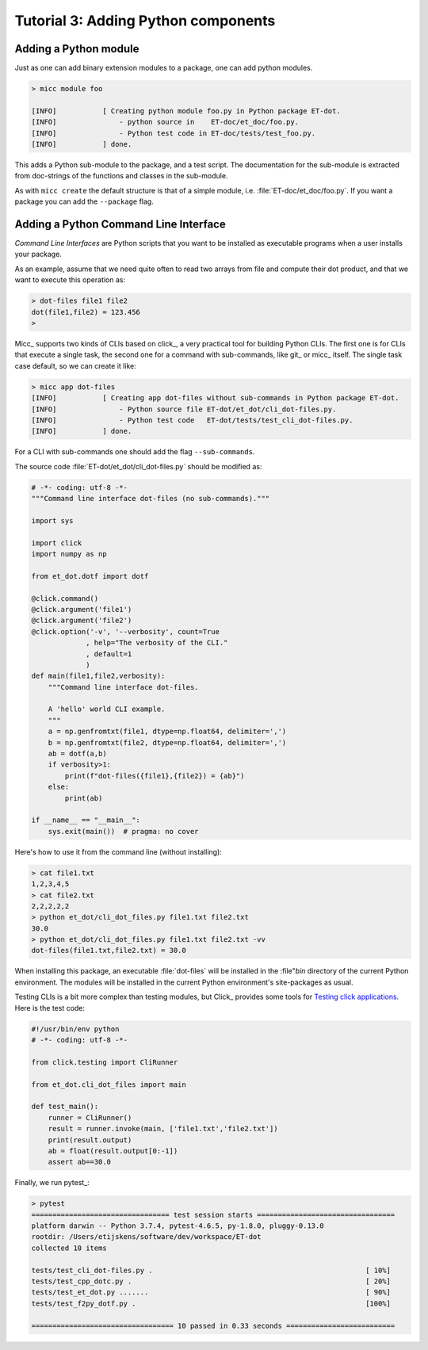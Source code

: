 Tutorial 3: Adding Python components
====================================

Adding a Python module
----------------------

Just as one can add binary extension modules to a package, one can add python modules.

.. code-block:: bash

   > micc module foo 
   
   [INFO]           [ Creating python module foo.py in Python package ET-dot.
   [INFO]               - python source in    ET-doc/et_doc/foo.py.
   [INFO]               - Python test code in ET-doc/tests/test_foo.py.
   [INFO]           ] done.

This adds a Python sub-module to the package, and a test script. The documentation 
for the sub-module is extracted from doc-strings of the functions and classes in 
the sub-module.   

As with ``micc create`` the default structure is that of a simple module, i.e. 
:file:`ET-doc/et_doc/foo.py`. If you want a package you can add the ``--package``
flag.

Adding a Python Command Line Interface
--------------------------------------
*Command Line Interfaces* are Python scripts that you want to be installed as 
executable programs when a user installs your package.

As an example, assume that we need quite often to read two arrays from file and
compute their dot product, and that we want to execute this operation as:

.. code-block:: bash

   > dot-files file1 file2
   dot(file1,file2) = 123.456
   > 
   
Micc_ supports two kinds of CLIs based on click_, a very practical tool for building 
Python CLIs. The first one is for CLIs that execute a single task, the second one for
a command with sub-commands, like git_ or micc_ itself. The single task case default,
so we can create it like:

.. code-block:: bash

   > micc app dot-files 
   [INFO]           [ Creating app dot-files without sub-commands in Python package ET-dot.
   [INFO]               - Python source file ET-dot/et_dot/cli_dot-files.py.
   [INFO]               - Python test code   ET-dot/tests/test_cli_dot-files.py.
   [INFO]           ] done.

For a CLI with sub-commands one should add the flag ``--sub-commands``.

The source code :file:`ET-dot/et_dot/cli_dot-files.py` should be modified as:

.. code-block:: python

   # -*- coding: utf-8 -*-
   """Command line interface dot-files (no sub-commands)."""
   
   import sys
   
   import click
   import numpy as np
   
   from et_dot.dotf import dotf
   
   @click.command()
   @click.argument('file1')
   @click.argument('file2')
   @click.option('-v', '--verbosity', count=True
                , help="The verbosity of the CLI."
                , default=1
                )
   def main(file1,file2,verbosity):
       """Command line interface dot-files.
       
       A 'hello' world CLI example.
       """
       a = np.genfromtxt(file1, dtype=np.float64, delimiter=',')
       b = np.genfromtxt(file2, dtype=np.float64, delimiter=',')
       ab = dotf(a,b)
       if verbosity>1:
           print(f"dot-files({file1},{file2}) = {ab}")
       else:
           print(ab)
   
   if __name__ == "__main__":
       sys.exit(main())  # pragma: no cover
       
Here's how to use it from the command line (without installing):

.. code-block:: bash
 
   > cat file1.txt
   1,2,3,4,5
   > cat file2.txt
   2,2,2,2,2
   > python et_dot/cli_dot_files.py file1.txt file2.txt
   30.0
   > python et_dot/cli_dot_files.py file1.txt file2.txt -vv
   dot-files(file1.txt,file2.txt) = 30.0
   
When installing this package, an executable :file:`dot-files` will be installed in 
the :file"`bin` directory of the current Python environment. The modules will be
installed in the current Python environment's site-packages as usual.

Testing CLIs is a bit more complex than testing modules, but Click_ provides some tools 
for `Testing click applications <https://click.palletsprojects.com/en/7.x/testing/>`_. 
Here is the test code:

.. code-block:: python

   #!/usr/bin/env python
   # -*- coding: utf-8 -*-
   
   from click.testing import CliRunner
   
   from et_dot.cli_dot_files import main
      
   def test_main():
       runner = CliRunner()
       result = runner.invoke(main, ['file1.txt','file2.txt'])
       print(result.output)
       ab = float(result.output[0:-1])
       assert ab==30.0
   
Finally, we run pytest_:

.. code-block:: bash

   > pytest
   ================================= test session starts =================================
   platform darwin -- Python 3.7.4, pytest-4.6.5, py-1.8.0, pluggy-0.13.0
   rootdir: /Users/etijskens/software/dev/workspace/ET-dot
   collected 10 items
   
   tests/test_cli_dot-files.py .                                                   [ 10%]
   tests/test_cpp_dotc.py .                                                        [ 20%]
   tests/test_et_dot.py .......                                                    [ 90%]
   tests/test_f2py_dotf.py .                                                       [100%]
   
   ================================== 10 passed in 0.33 seconds ==========================   


